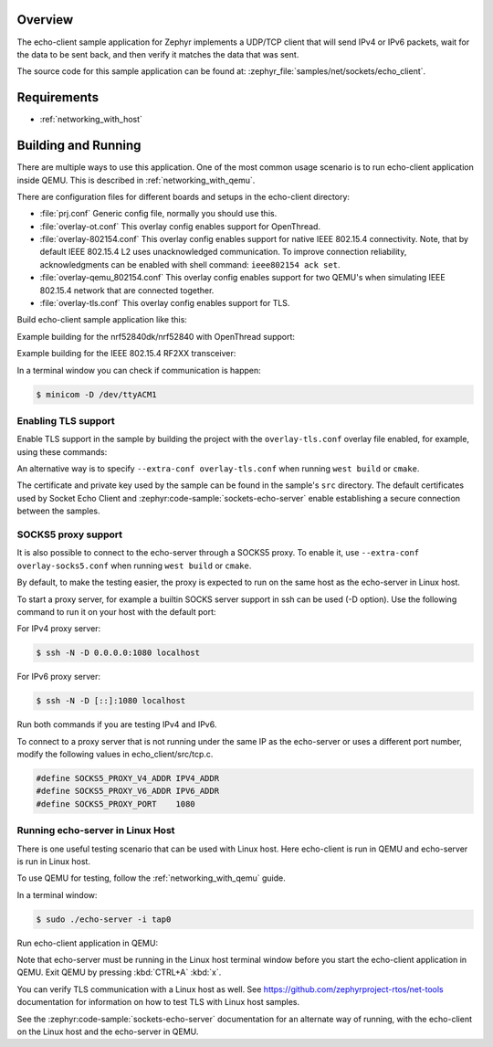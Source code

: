 .. zephyr:code-sample:: sockets-echo-client
   :name: Echo client (advanced)
   :relevant-api: bsd_sockets tls_credentials

   Implement a client that sends IP packets, waits for data to be sent back, and verifies it.

Overview
********

The echo-client sample application for Zephyr implements a UDP/TCP client
that will send IPv4 or IPv6 packets, wait for the data to be sent back,
and then verify it matches the data that was sent.

The source code for this sample application can be found at:
:zephyr_file:`samples/net/sockets/echo_client`.

Requirements
************

- :ref:`networking_with_host`

Building and Running
********************

There are multiple ways to use this application. One of the most common
usage scenario is to run echo-client application inside QEMU. This is
described in :ref:`networking_with_qemu`.

There are configuration files for different boards and setups in the
echo-client directory:

- :file:`prj.conf`
  Generic config file, normally you should use this.

- :file:`overlay-ot.conf`
  This overlay config enables support for OpenThread.

- :file:`overlay-802154.conf`
  This overlay config enables support for native IEEE 802.15.4 connectivity.
  Note, that by default IEEE 802.15.4 L2 uses unacknowledged communication. To
  improve connection reliability, acknowledgments can be enabled with shell
  command: ``ieee802154 ack set``.

- :file:`overlay-qemu_802154.conf`
  This overlay config enables support for two QEMU's when simulating
  IEEE 802.15.4 network that are connected together.

- :file:`overlay-tls.conf`
  This overlay config enables support for TLS.

Build echo-client sample application like this:

.. zephyr-app-commands::
   :zephyr-app: samples/net/sockets/echo_client
   :board: <board to use>
   :conf: <config file to use>
   :goals: build
   :compact:

Example building for the nrf52840dk/nrf52840 with OpenThread support:

.. zephyr-app-commands::
   :zephyr-app: samples/net/sockets/echo_client
   :host-os: unix
   :board: nrf52840dk/nrf52840
   :conf: "prj.conf overlay-ot.conf"
   :goals: run
   :compact:

Example building for the IEEE 802.15.4 RF2XX transceiver:

.. zephyr-app-commands::
   :zephyr-app: samples/net/sockets/echo_client
   :host-os: unix
   :board: [samr21_xpro | sam4s_xplained | sam_v71_xult/samv71q21]
   :extra-conf: overlay-802154.conf
   :goals: build flash
   :compact:

In a terminal window you can check if communication is happen:

.. code-block:: console

    $ minicom -D /dev/ttyACM1



Enabling TLS support
====================

Enable TLS support in the sample by building the project with the
``overlay-tls.conf`` overlay file enabled, for example, using these commands:

.. zephyr-app-commands::
   :zephyr-app: samples/net/sockets/echo_client
   :board: qemu_x86
   :conf: "prj.conf overlay-tls.conf"
   :goals: build
   :compact:

An alternative way is to specify ``--extra-conf overlay-tls.conf`` when
running ``west build`` or ``cmake``.

The certificate and private key used by the sample can be found in the sample's
``src`` directory. The default certificates used by Socket Echo Client and
:zephyr:code-sample:`sockets-echo-server` enable establishing a secure connection
between the samples.

SOCKS5 proxy support
====================

It is also possible to connect to the echo-server through a SOCKS5 proxy.
To enable it, use ``--extra-conf overlay-socks5.conf`` when running ``west
build`` or  ``cmake``.

By default, to make the testing easier, the proxy is expected to run on the
same host as the echo-server in Linux host.

To start a proxy server, for example a builtin SOCKS server support in ssh
can be used (-D option). Use the following command to run it on your host
with the default port:

For IPv4 proxy server:

.. code-block:: console

        $ ssh -N -D 0.0.0.0:1080 localhost

For IPv6 proxy server:

.. code-block:: console

        $ ssh -N -D [::]:1080 localhost

Run both commands if you are testing IPv4 and IPv6.

To connect to a proxy server that is not running under the same IP as the
echo-server or uses a different port number, modify the following values
in echo_client/src/tcp.c.

.. code-block:: c

        #define SOCKS5_PROXY_V4_ADDR IPV4_ADDR
        #define SOCKS5_PROXY_V6_ADDR IPV6_ADDR
        #define SOCKS5_PROXY_PORT    1080

Running echo-server in Linux Host
=================================

There is one useful testing scenario that can be used with Linux host.
Here echo-client is run in QEMU and echo-server is run in Linux host.

To use QEMU for testing, follow the :ref:`networking_with_qemu` guide.

In a terminal window:

.. code-block:: console

    $ sudo ./echo-server -i tap0

Run echo-client application in QEMU:

.. zephyr-app-commands::
   :zephyr-app: samples/net/sockets/echo_client
   :host-os: unix
   :board: qemu_x86
   :conf: "prj.conf overlay-linux.conf"
   :goals: run
   :compact:

Note that echo-server must be running in the Linux host terminal window
before you start the echo-client application in QEMU.
Exit QEMU by pressing :kbd:`CTRL+A` :kbd:`x`.

You can verify TLS communication with a Linux host as well. See
https://github.com/zephyrproject-rtos/net-tools documentation for information
on how to test TLS with Linux host samples.

See the :zephyr:code-sample:`sockets-echo-server` documentation for an alternate
way of running, with the echo-client on the Linux host and the echo-server
in QEMU.
